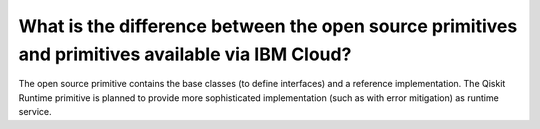 .. _faqs/open_source_vs_ibm_cloud_primitives:

=================================================================================================
What is the difference between the open source primitives and primitives available via IBM Cloud?
=================================================================================================

The open source primitive contains the base classes (to define interfaces) and a reference implementation.
The Qiskit Runtime primitive is planned to provide more sophisticated implementation (such as with error
mitigation) as runtime service.